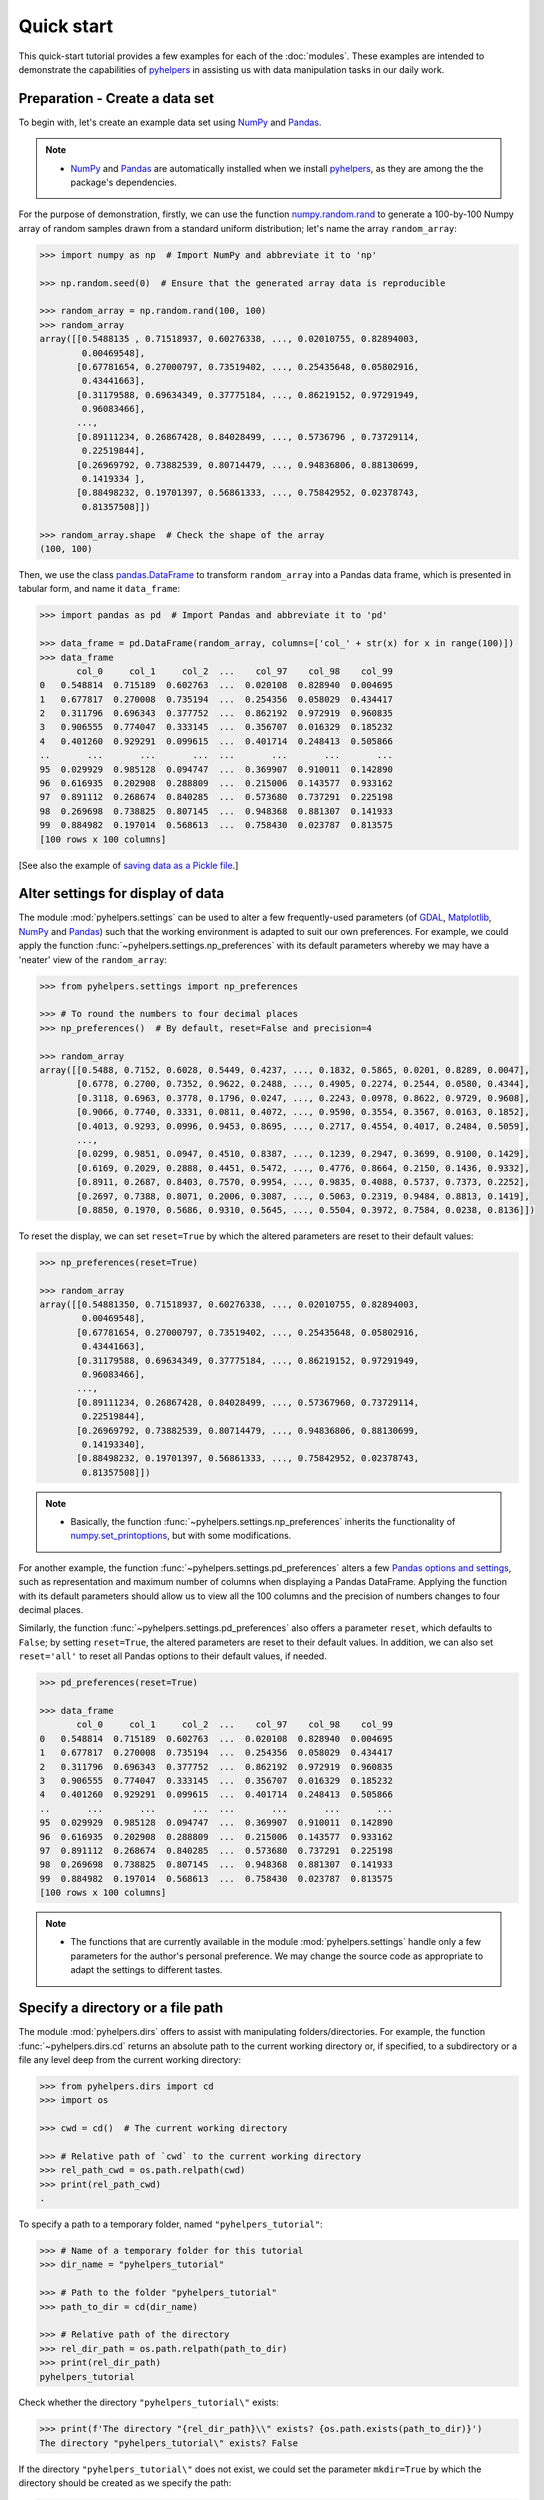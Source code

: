 ===========
Quick start
===========

This quick-start tutorial provides a few examples for each of the :doc:`modules`. These examples are intended to demonstrate the capabilities of `pyhelpers`_ in assisting us with data manipulation tasks in our daily work.

.. _`pyhelpers`: https://pypi.org/project/pyhelpers/



.. _quickstart-preparation:

Preparation - Create a data set
===============================

To begin with, let's create an example data set using `NumPy`_ and `Pandas`_.

.. _`NumPy`: https://numpy.org/
.. _`Pandas`: https://pandas.pydata.org/

.. note::

    - `NumPy`_ and `Pandas`_ are automatically installed when we install `pyhelpers`_, as they are among the the package's dependencies.

For the purpose of demonstration, firstly, we can use the function `numpy.random.rand`_ to generate a 100-by-100 Numpy array of random samples drawn from a standard uniform distribution; let's name the array ``random_array``:

.. _`numpy.random.rand`: https://numpy.org/doc/stable/reference/random/generated/numpy.random.rand.html

.. code-block:: python

    >>> import numpy as np  # Import NumPy and abbreviate it to 'np'

    >>> np.random.seed(0)  # Ensure that the generated array data is reproducible

    >>> random_array = np.random.rand(100, 100)
    >>> random_array
    array([[0.5488135 , 0.71518937, 0.60276338, ..., 0.02010755, 0.82894003,
            0.00469548],
           [0.67781654, 0.27000797, 0.73519402, ..., 0.25435648, 0.05802916,
            0.43441663],
           [0.31179588, 0.69634349, 0.37775184, ..., 0.86219152, 0.97291949,
            0.96083466],
           ...,
           [0.89111234, 0.26867428, 0.84028499, ..., 0.5736796 , 0.73729114,
            0.22519844],
           [0.26969792, 0.73882539, 0.80714479, ..., 0.94836806, 0.88130699,
            0.1419334 ],
           [0.88498232, 0.19701397, 0.56861333, ..., 0.75842952, 0.02378743,
            0.81357508]])

    >>> random_array.shape  # Check the shape of the array
    (100, 100)

Then, we use the class `pandas.DataFrame`_ to transform ``random_array`` into a Pandas data frame, which is presented in tabular form, and name it ``data_frame``:

.. _`pandas.DataFrame`: https://pandas.pydata.org/pandas-docs/stable/user_guide/dsintro.html#dataframe

.. code-block:: python

    >>> import pandas as pd  # Import Pandas and abbreviate it to 'pd'

    >>> data_frame = pd.DataFrame(random_array, columns=['col_' + str(x) for x in range(100)])
    >>> data_frame
           col_0     col_1     col_2  ...    col_97    col_98    col_99
    0   0.548814  0.715189  0.602763  ...  0.020108  0.828940  0.004695
    1   0.677817  0.270008  0.735194  ...  0.254356  0.058029  0.434417
    2   0.311796  0.696343  0.377752  ...  0.862192  0.972919  0.960835
    3   0.906555  0.774047  0.333145  ...  0.356707  0.016329  0.185232
    4   0.401260  0.929291  0.099615  ...  0.401714  0.248413  0.505866
    ..       ...       ...       ...  ...       ...       ...       ...
    95  0.029929  0.985128  0.094747  ...  0.369907  0.910011  0.142890
    96  0.616935  0.202908  0.288809  ...  0.215006  0.143577  0.933162
    97  0.891112  0.268674  0.840285  ...  0.573680  0.737291  0.225198
    98  0.269698  0.738825  0.807145  ...  0.948368  0.881307  0.141933
    99  0.884982  0.197014  0.568613  ...  0.758430  0.023787  0.813575
    [100 rows x 100 columns]

[See also the example of `saving data as a Pickle file <#quickstart-store-saving-dataframe>`_.]



.. _quickstart-settings-examples:

Alter settings for display of data
==================================

The module :mod:`pyhelpers.settings` can be used to alter a few frequently-used parameters (of `GDAL`_, `Matplotlib`_, `NumPy <https://numpy.org/>`_ and `Pandas <https://pandas.pydata.org/>`_) such that the working environment is adapted to suit our own preferences. For example, we could apply the function :func:`~pyhelpers.settings.np_preferences` with its default parameters whereby we may have a 'neater' view of the ``random_array``:

.. _`Matplotlib`: https://matplotlib.org/
.. _`GDAL`: https://gdal.org/

.. code-block:: python

    >>> from pyhelpers.settings import np_preferences

    >>> # To round the numbers to four decimal places
    >>> np_preferences()  # By default, reset=False and precision=4

    >>> random_array
    array([[0.5488, 0.7152, 0.6028, 0.5449, 0.4237, ..., 0.1832, 0.5865, 0.0201, 0.8289, 0.0047],
           [0.6778, 0.2700, 0.7352, 0.9622, 0.2488, ..., 0.4905, 0.2274, 0.2544, 0.0580, 0.4344],
           [0.3118, 0.6963, 0.3778, 0.1796, 0.0247, ..., 0.2243, 0.0978, 0.8622, 0.9729, 0.9608],
           [0.9066, 0.7740, 0.3331, 0.0811, 0.4072, ..., 0.9590, 0.3554, 0.3567, 0.0163, 0.1852],
           [0.4013, 0.9293, 0.0996, 0.9453, 0.8695, ..., 0.2717, 0.4554, 0.4017, 0.2484, 0.5059],
           ...,
           [0.0299, 0.9851, 0.0947, 0.4510, 0.8387, ..., 0.1239, 0.2947, 0.3699, 0.9100, 0.1429],
           [0.6169, 0.2029, 0.2888, 0.4451, 0.5472, ..., 0.4776, 0.8664, 0.2150, 0.1436, 0.9332],
           [0.8911, 0.2687, 0.8403, 0.7570, 0.9954, ..., 0.9835, 0.4088, 0.5737, 0.7373, 0.2252],
           [0.2697, 0.7388, 0.8071, 0.2006, 0.3087, ..., 0.5063, 0.2319, 0.9484, 0.8813, 0.1419],
           [0.8850, 0.1970, 0.5686, 0.9310, 0.5645, ..., 0.5504, 0.3972, 0.7584, 0.0238, 0.8136]])

To reset the display, we can set ``reset=True`` by which the altered parameters are reset to their default values:

.. code-block:: python

    >>> np_preferences(reset=True)

    >>> random_array
    array([[0.54881350, 0.71518937, 0.60276338, ..., 0.02010755, 0.82894003,
            0.00469548],
           [0.67781654, 0.27000797, 0.73519402, ..., 0.25435648, 0.05802916,
            0.43441663],
           [0.31179588, 0.69634349, 0.37775184, ..., 0.86219152, 0.97291949,
            0.96083466],
           ...,
           [0.89111234, 0.26867428, 0.84028499, ..., 0.57367960, 0.73729114,
            0.22519844],
           [0.26969792, 0.73882539, 0.80714479, ..., 0.94836806, 0.88130699,
            0.14193340],
           [0.88498232, 0.19701397, 0.56861333, ..., 0.75842952, 0.02378743,
            0.81357508]])

.. note::

    - Basically, the function :func:`~pyhelpers.settings.np_preferences` inherits the functionality of `numpy.set_printoptions`_, but with some modifications.

.. _`numpy.set_printoptions`: https://numpy.org/doc/stable/reference/generated/numpy.set_printoptions.html

For another example, the function :func:`~pyhelpers.settings.pd_preferences` alters a few `Pandas <https://pandas.pydata.org/>`_ `options and settings`_, such as representation and maximum number of columns when displaying a Pandas DataFrame. Applying the function with its default parameters should allow us to view all the 100 columns and the precision of numbers changes to four decimal places.

.. _`options and settings`: https://pandas.pydata.org/pandas-docs/stable/user_guide/options.html

.. only:: html

    .. code-block:: python

        >>> from pyhelpers.settings import pd_preferences

        >>> pd_preferences()  # By default, reset=False and precision=4

        >>> data_frame
            col_0  col_1  col_2  col_3  col_4  col_5  col_6  col_7  col_8  col_9  col_10  col_11  col_12  col_13  col_14  col_15  col_16  col_17  col_18  col_19  col_20  col_21  col_22  col_23  col_24  col_25  col_26  col_27  col_28  col_29  col_30  col_31  col_32  col_33  col_34  col_35  col_36  col_37  col_38  col_39  col_40  col_41  col_42  col_43  col_44  col_45  col_46  col_47  col_48  col_49  col_50  col_51  col_52  col_53  col_54  col_55  col_56  col_57  col_58  col_59  col_60  col_61  col_62  col_63  col_64  col_65  col_66  col_67  col_68  col_69  col_70  col_71  col_72  col_73  col_74  col_75  col_76  col_77  col_78  col_79  col_80  col_81  col_82  col_83  col_84  col_85  col_86  col_87  col_88  col_89  col_90  col_91  col_92  col_93  col_94  col_95  col_96  col_97  col_98  col_99
        0  0.5488 0.7152 0.6028 0.5449 0.4237 0.6459 0.4376 0.8918 0.9637 0.3834  0.7917  0.5289  0.5680  0.9256  0.0710  0.0871  0.0202  0.8326  0.7782  0.8700  0.9786  0.7992  0.4615  0.7805  0.1183  0.6399  0.1434  0.9447  0.5218  0.4147  0.2646  0.7742  0.4562  0.5684  0.0188  0.6176  0.6121  0.6169  0.9437  0.6818  0.3595  0.4370  0.6976  0.0602  0.6668  0.6706  0.2104  0.1289  0.3154  0.3637  0.5702  0.4386  0.9884  0.1020  0.2089  0.1613  0.6531  0.2533  0.4663  0.2444  0.1590  0.1104  0.6563  0.1382  0.1966  0.3687  0.8210  0.0971  0.8379  0.0961  0.9765  0.4687  0.9768  0.6048  0.7393  0.0392  0.2828  0.1202  0.2961  0.1187  0.3180  0.4143  0.0641  0.6925  0.5666  0.2654  0.5232  0.0939  0.5759  0.9293  0.3186  0.6674  0.1318  0.7163  0.2894  0.1832  0.5865  0.0201  0.8289  0.0047
        1  0.6778 0.2700 0.7352 0.9622 0.2488 0.5762 0.5920 0.5723 0.2231 0.9527  0.4471  0.8464  0.6995  0.2974  0.8138  0.3965  0.8811  0.5813  0.8817  0.6925  0.7253  0.5013  0.9561  0.6440  0.4239  0.6064  0.0192  0.3016  0.6602  0.2901  0.6180  0.4288  0.1355  0.2983  0.5700  0.5909  0.5743  0.6532  0.6521  0.4314  0.8965  0.3676  0.4359  0.8919  0.8062  0.7039  0.1002  0.9195  0.7142  0.9988  0.1494  0.8681  0.1625  0.6156  0.1238  0.8480  0.8073  0.5691  0.4072  0.0692  0.6974  0.4535  0.7221  0.8664  0.9755  0.8558  0.0117  0.3600  0.7300  0.1716  0.5210  0.0543  0.2000  0.0185  0.7937  0.2239  0.3454  0.9281  0.7044  0.0318  0.1647  0.6215  0.5772  0.2379  0.9342  0.6140  0.5356  0.5899  0.7301  0.3119  0.3982  0.2098  0.1862  0.9444  0.7396  0.4905  0.2274  0.2544  0.0580  0.4344
        2  0.3118 0.6963 0.3778 0.1796 0.0247 0.0672 0.6794 0.4537 0.5366 0.8967  0.9903  0.2169  0.6631  0.2633  0.0207  0.7584  0.3200  0.3835  0.5883  0.8310  0.6290  0.8727  0.2735  0.7980  0.1856  0.9528  0.6875  0.2155  0.9474  0.7309  0.2539  0.2133  0.5182  0.0257  0.2075  0.4247  0.3742  0.4636  0.2776  0.5868  0.8639  0.1175  0.5174  0.1321  0.7169  0.3961  0.5654  0.1833  0.1448  0.4881  0.3556  0.9404  0.7653  0.7487  0.9037  0.0834  0.5522  0.5845  0.9619  0.2921  0.2408  0.1003  0.0164  0.9295  0.6699  0.7852  0.2817  0.5864  0.0640  0.4856  0.9775  0.8765  0.3382  0.9616  0.2317  0.9493  0.9414  0.7992  0.6304  0.8743  0.2930  0.8489  0.6179  0.0132  0.3472  0.1481  0.9818  0.4784  0.4974  0.6395  0.3686  0.1369  0.8221  0.1898  0.5113  0.2243  0.0978  0.8622  0.9729  0.9608
        3  0.9066 0.7740 0.3331 0.0811 0.4072 0.2322 0.1325 0.0534 0.7256 0.0114  0.7706  0.1469  0.0795  0.0896  0.6720  0.2454  0.4205  0.5574  0.8606  0.7270  0.2703  0.1315  0.0554  0.3016  0.2621  0.4561  0.6833  0.6956  0.2835  0.3799  0.1812  0.7885  0.0568  0.6970  0.7787  0.7774  0.2594  0.3738  0.5876  0.2728  0.3709  0.1971  0.4599  0.0446  0.7998  0.0770  0.5188  0.3068  0.5775  0.9594  0.6456  0.0354  0.4304  0.5100  0.5362  0.6814  0.2776  0.1289  0.3927  0.9564  0.1871  0.9040  0.5438  0.4569  0.8820  0.4586  0.7242  0.3990  0.9040  0.6900  0.6996  0.3277  0.7568  0.6361  0.2400  0.1605  0.7964  0.9592  0.4581  0.5910  0.8577  0.4572  0.9519  0.5758  0.8208  0.9088  0.8155  0.1594  0.6289  0.3984  0.0627  0.4240  0.2587  0.8490  0.0333  0.9590  0.3554  0.3567  0.0163  0.1852
        4  0.4013 0.9293 0.0996 0.9453 0.8695 0.4542 0.3267 0.2327 0.6145 0.0331  0.0156  0.4288  0.0681  0.2519  0.2212  0.2532  0.1311  0.0120  0.1155  0.6185  0.9743  0.9903  0.4091  0.1630  0.6388  0.4903  0.9894  0.0653  0.7832  0.2884  0.2414  0.6625  0.2461  0.6659  0.5173  0.4241  0.5547  0.2871  0.7066  0.4149  0.3605  0.8287  0.9250  0.0460  0.2326  0.3485  0.8150  0.9855  0.9690  0.9049  0.2966  0.9920  0.2494  0.1059  0.9510  0.2334  0.6898  0.0584  0.7307  0.8817  0.2724  0.3791  0.3743  0.7488  0.2378  0.1719  0.4493  0.3045  0.8392  0.2377  0.5024  0.9426  0.6340  0.8673  0.9402  0.7508  0.6996  0.9680  0.9944  0.4518  0.0709  0.2928  0.1524  0.4175  0.1313  0.6041  0.3828  0.8954  0.9678  0.5469  0.2748  0.5922  0.8968  0.4067  0.5521  0.2717  0.4554  0.4017  0.2484  0.5059
        ..    ...    ...    ...    ...    ...    ...    ...    ...    ...    ...     ...     ...     ...     ...     ...     ...     ...     ...     ...     ...     ...     ...     ...     ...     ...     ...     ...     ...     ...     ...     ...     ...     ...     ...     ...     ...     ...     ...     ...     ...     ...     ...     ...     ...     ...     ...     ...     ...     ...     ...     ...     ...     ...     ...     ...     ...     ...     ...     ...     ...     ...     ...     ...     ...     ...     ...     ...     ...     ...     ...     ...     ...     ...     ...     ...     ...     ...     ...     ...     ...     ...     ...     ...     ...     ...     ...     ...     ...     ...     ...     ...     ...     ...     ...     ...     ...     ...     ...     ...     ...
        95 0.0299 0.9851 0.0947 0.4510 0.8387 0.4216 0.2488 0.4140 0.8239 0.0449  0.4888  0.1935  0.0603  0.7856  0.0145  0.4150  0.5455  0.1729  0.8995  0.4087  0.1821  0.6112  0.6394  0.3887  0.0315  0.6616  0.2378  0.1499  0.8209  0.5042  0.4479  0.7548  0.4707  0.6118  0.4062  0.8875  0.5656  0.9025  0.8988  0.7586  0.5481  0.6542  0.2221  0.9191  0.8597  0.7871  0.0255  0.1945  0.9167  0.8091  0.8462  0.4046  0.2564  0.8907  0.3730  0.2989  0.3009  0.8824  0.1769  0.8330  0.4776  0.2611  0.5842  0.2790  0.5149  0.6137  0.5830  0.8162  0.6188  0.2206  0.2949  0.4022  0.7695  0.9042  0.0245  0.9934  0.4915  0.1317  0.5654  0.4585  0.0493  0.5776  0.9316  0.4726  0.2292  0.6709  0.2676  0.9152  0.4770  0.7846  0.0491  0.7325  0.1480  0.2177  0.8613  0.1239  0.2947  0.3699  0.9100  0.1429
        96 0.6169 0.2029 0.2888 0.4451 0.5472 0.1754 0.5955 0.6072 0.4085 0.2007  0.3339  0.0980  0.7448  0.0146  0.3318  0.9243  0.1875  0.5235  0.1492  0.9498  0.8206  0.3126  0.7519  0.5674  0.2217  0.1344  0.2492  0.6290  0.9548  0.7769  0.9035  0.1941  0.9146  0.0847  0.9442  0.1412  0.3615  0.3456  0.3299  0.7366  0.8395  0.5705  0.5461  0.2613  0.9033  0.5648  0.4113  0.5595  0.1045  0.1114  0.9273  0.2186  0.2703  0.5572  0.4869  0.5557  0.3654  0.4052  0.1688  0.4970  0.4230  0.9401  0.1298  0.6157  0.9665  0.0980  0.7211  0.8655  0.3322  0.5694  0.0896  0.3371  0.2488  0.6854  0.0557  0.4832  0.5538  0.9313  0.9211  0.0066  0.5810  0.3998  0.5363  0.6496  0.2744  0.7612  0.9205  0.8888  0.7553  0.5245  0.4852  0.7450  0.7727  0.0121  0.0378  0.4776  0.8664  0.2150  0.1436  0.9332
        97 0.8911 0.2687 0.8403 0.7570 0.9954 0.1634 0.8974 0.0570 0.6731 0.6692  0.9157  0.2279  0.1716  0.5135  0.9526  0.2789  0.7967  0.3199  0.2551  0.6841  0.7714  0.0131  0.5836  0.5309  0.3890  0.7853  0.3559  0.5440  0.4279  0.4481  0.4856  0.1562  0.8035  0.2906  0.5163  0.2731  0.8593  0.8317  0.9506  0.3643  0.8870  0.8589  0.5738  0.1476  0.7041  0.9448  0.8193  0.0765  0.0225  0.4606  0.9130  0.7224  0.9994  0.6273  0.8822  0.8120  0.5386  0.0905  0.1308  0.8155  0.3694  0.6026  0.2917  0.8915  0.9160  0.9557  0.9286  0.5640  0.6019  0.9622  0.3726  0.6308  0.4397  0.3447  0.9294  0.5696  0.4651  0.0541  0.1555  0.5407  0.9946  0.4594  0.6252  0.8517  0.9184  0.3661  0.1636  0.9713  0.5275  0.8858  0.2985  0.0887  0.8784  0.4166  0.4406  0.9835  0.4088  0.5737  0.7373  0.2252
        98 0.2697 0.7388 0.8071 0.2006 0.3087 0.0087 0.3848 0.9011 0.4013 0.7590  0.0574  0.5879  0.9540  0.9844  0.5784  0.0143  0.8399  0.7347  0.0247  0.7567  0.7195  0.0966  0.5364  0.5489  0.8949  0.4431  0.5592  0.5509  0.5194  0.8532  0.9466  0.9149  0.1965  0.8680  0.3178  0.0128  0.5331  0.0943  0.4993  0.7398  0.8458  0.3228  0.8388  0.0571  0.6156  0.3496  0.5488  0.1919  0.2312  0.8364  0.7976  0.8543  0.4784  0.6621  0.4582  0.2491  0.0062  0.9198  0.6971  0.7818  0.0741  0.8829  0.1467  0.8430  0.7647  0.7388  0.6872  0.2025  0.6578  0.1086  0.8596  0.2004  0.4396  0.9060  0.7954  0.0381  0.4885  0.5251  0.8353  0.5970  0.0659  0.4197  0.6602  0.9880  0.3841  0.9846  0.5489  0.4638  0.4154  0.5793  0.4285  0.3835  0.9782  0.4945  0.7802  0.5063  0.2319  0.9484  0.8813  0.1419
        99 0.8850 0.1970 0.5686 0.9310 0.5645 0.2116 0.2650 0.6786 0.7470 0.5918  0.2814  0.1868  0.6546  0.2293  0.1628  0.1311  0.7388  0.7119  0.9275  0.2617  0.5895  0.9196  0.2235  0.4540  0.9658  0.9549  0.5116  0.4487  0.9448  0.5995  0.2469  0.5173  0.5726  0.5523  0.4057  0.1464  0.8681  0.1123  0.1395  0.1492  0.0394  0.8577  0.8917  0.1226  0.4616  0.3932  0.1262  0.8644  0.8641  0.7408  0.1666  0.2636  0.1923  0.8325  0.4676  0.1504  0.0101  0.2785  0.9741  0.0317  0.9115  0.0579  0.6718  0.3497  0.4555  0.2211  0.3385  0.3081  0.7089  0.8713  0.4093  0.8162  0.0115  0.7877  0.5260  0.8337  0.2240  0.3767  0.6977  0.8484  0.4783  0.8464  0.5483  0.9914  0.9047  0.3856  0.9555  0.7653  0.5255  0.9910  0.6950  0.1946  0.1140  0.2621  0.7355  0.5504  0.3972  0.7584  0.0238  0.8136
        [100 rows x 100 columns]

.. only:: latex

    .. code-block:: python

        >>> from pyhelpers.settings import pd_preferences

        >>> pd_preferences()  # By default, reset=False and precision=4

        >>> data_frame
            col_0  col_1  col_2  col_3  col_4  col_5  col_6  col_7  col_8  col_9  col_10  col_11 ...
        0  0.5488 0.7152 0.6028 0.5449 0.4237 0.6459 0.4376 0.8918 0.9637 0.3834  0.7917  0.5289 ...
        1  0.6778 0.2700 0.7352 0.9622 0.2488 0.5762 0.5920 0.5723 0.2231 0.9527  0.4471  0.8464 ...
        2  0.3118 0.6963 0.3778 0.1796 0.0247 0.0672 0.6794 0.4537 0.5366 0.8967  0.9903  0.2169 ...
        3  0.9066 0.7740 0.3331 0.0811 0.4072 0.2322 0.1325 0.0534 0.7256 0.0114  0.7706  0.1469 ...
        4  0.4013 0.9293 0.0996 0.9453 0.8695 0.4542 0.3267 0.2327 0.6145 0.0331  0.0156  0.4288 ...
        ..    ...    ...    ...    ...    ...    ...    ...    ...    ...    ...     ...     ... ...
        95 0.0299 0.9851 0.0947 0.4510 0.8387 0.4216 0.2488 0.4140 0.8239 0.0449  0.4888  0.1935 ...
        96 0.6169 0.2029 0.2888 0.4451 0.5472 0.1754 0.5955 0.6072 0.4085 0.2007  0.3339  0.0980 ...
        97 0.8911 0.2687 0.8403 0.7570 0.9954 0.1634 0.8974 0.0570 0.6731 0.6692  0.9157  0.2279 ...
        98 0.2697 0.7388 0.8071 0.2006 0.3087 0.0087 0.3848 0.9011 0.4013 0.7590  0.0574  0.5879 ...
        99 0.8850 0.1970 0.5686 0.9310 0.5645 0.2116 0.2650 0.6786 0.7470 0.5918  0.2814  0.1868 ...
        [100 rows x 100 columns]

    .. note::

        - Here the columns from ``'col_12'`` to ``'col_99'`` are omitted from the above demonstration due to the limit of the page width.

Similarly, the function :func:`~pyhelpers.settings.pd_preferences` also offers a parameter ``reset``, which defaults to ``False``; by setting ``reset=True``, the altered parameters are reset to their default values. In addition, we can also set ``reset='all'`` to reset all Pandas options to their default values, if needed.

.. code-block:: python

    >>> pd_preferences(reset=True)

    >>> data_frame
           col_0     col_1     col_2  ...    col_97    col_98    col_99
    0   0.548814  0.715189  0.602763  ...  0.020108  0.828940  0.004695
    1   0.677817  0.270008  0.735194  ...  0.254356  0.058029  0.434417
    2   0.311796  0.696343  0.377752  ...  0.862192  0.972919  0.960835
    3   0.906555  0.774047  0.333145  ...  0.356707  0.016329  0.185232
    4   0.401260  0.929291  0.099615  ...  0.401714  0.248413  0.505866
    ..       ...       ...       ...  ...       ...       ...       ...
    95  0.029929  0.985128  0.094747  ...  0.369907  0.910011  0.142890
    96  0.616935  0.202908  0.288809  ...  0.215006  0.143577  0.933162
    97  0.891112  0.268674  0.840285  ...  0.573680  0.737291  0.225198
    98  0.269698  0.738825  0.807145  ...  0.948368  0.881307  0.141933
    99  0.884982  0.197014  0.568613  ...  0.758430  0.023787  0.813575
    [100 rows x 100 columns]

.. note::

    - The functions that are currently available in the module :mod:`pyhelpers.settings` handle only a few parameters for the author's personal preference. We may change the source code as appropriate to adapt the settings to different tastes.



.. _quickstart-dirs-examples:

Specify a directory or a file path
==================================

The module :mod:`pyhelpers.dirs` offers to assist with manipulating folders/directories. For example, the function :func:`~pyhelpers.dirs.cd` returns an absolute path to the current working directory or, if specified, to a subdirectory or a file any level deep from the current working directory:

.. code-block:: python

    >>> from pyhelpers.dirs import cd
    >>> import os

    >>> cwd = cd()  # The current working directory

    >>> # Relative path of `cwd` to the current working directory
    >>> rel_path_cwd = os.path.relpath(cwd)
    >>> print(rel_path_cwd)
    .

To specify a path to a temporary folder, named ``"pyhelpers_tutorial"``:

.. code-block:: python

    >>> # Name of a temporary folder for this tutorial
    >>> dir_name = "pyhelpers_tutorial"

    >>> # Path to the folder "pyhelpers_tutorial"
    >>> path_to_dir = cd(dir_name)

    >>> # Relative path of the directory
    >>> rel_dir_path = os.path.relpath(path_to_dir)
    >>> print(rel_dir_path)
    pyhelpers_tutorial

Check whether the directory ``"pyhelpers_tutorial\"`` exists:

.. code-block:: python

    >>> print(f'The directory "{rel_dir_path}\\" exists? {os.path.exists(path_to_dir)}')
    The directory "pyhelpers_tutorial\" exists? False

If the directory ``"pyhelpers_tutorial\"`` does not exist, we could set the parameter ``mkdir=True`` by which the directory should be created as we specify the path:

.. code-block:: python

    >>> # Set `mkdir` to be `True` to create a folder named "pyhelpers_tutorial"
    >>> path_to_dir = cd(dir_name, mkdir=True)

    >>> # Check again whether the directory "pyhelpers_tutorial\" exists
    >>> print(f'The directory "{rel_dir_path}\\" exists? {os.path.exists(path_to_dir)}')
    The directory "pyhelpers_tutorial\" exists? True

When we specify a sequence of names (in order with a filename being the last), the function :func:`~pyhelpers.dirs.cd` would assume that all the names prior to the filename are folder names, which specify a path to the file. For example, let's specify a path to a file named ``"quick_start.dat"``:

.. code-block:: python

    >>> # Name of a file
    >>> filename = "quick_start.dat"

    >>> # Path to the file named "quick_start.dat"
    >>> path_to_file = cd(dir_name, filename)  # path_to_file = cd(path_to_dir, filename)

    >>> # Relative path of the file "quick_start.dat"
    >>> rel_file_path = os.path.relpath(path_to_file)
    >>> print(rel_file_path)
    pyhelpers_tutorial\quick_start.dat

If any of the folders/subfolders of a specified path does not exist, setting ``mkdir=True`` should enable the function :func:`~pyhelpers.dirs.cd` to create all the missing ones along the path. For example, let's specify a data directory, named ``"data"``, which is contained within the folder ``"pyhelpers_tutorial"``:

.. code-block:: python

    >>> # Path to a data directory
    >>> data_dir = cd("pyhelpers_tutorial", "data")  # equivalent to `cd(path_to_dir, "data")`

    >>> # Relative path of the data directory
    >>> rel_data_dir = os.path.relpath(data_dir)
    >>> print(rel_data_dir)
    pyhelpers_tutorial\data

We can use the function :func:`~pyhelpers.dirs.is_dir` to examine whether ``data_dir`` (or ``rel_data_dir``) specifies a path (or a relative path) to a directory:

.. code-block:: python

    >>> from pyhelpers.dirs import is_dir

    >>> # Check whether `rel_data_dir` specifies a (relative) path to a directory
    >>> print(f'`rel_data_dir` specifies a directory pathname? {is_dir(rel_data_dir)}')
    `rel_data_dir` specifies a directory pathname? True

    >>> # Check whether the data directory exists
    >>> print(f'The directory "{rel_data_dir}\\" exists? {os.path.exists(rel_data_dir)}')
    The directory "pyhelpers_tutorial\data\" exists? False

.. _quickstart-dirs-pickle-pathname:

For another example, let's specify a path to a Pickle file, named ``"dat.pickle"``, in the directory ``"pyhelpers_tutorial\data\"``:

.. code-block:: python

    >>> # Filename of a Pickle file
    >>> pickle_filename = "dat.pickle"

    >>> # Path to the Pickle file, i.e. cd("pyhelpers_tutorial", "data", "dat.pickle")
    >>> path_to_pickle = cd(data_dir, pickle_filename)

    >>> # Relative path of the Pickle file
    >>> rel_pickle_path = os.path.relpath(path_to_pickle)
    >>> print(rel_pickle_path)
    pyhelpers_tutorial\data\dat.pickle

Examine ``rel_pickle_path`` (or ``path_to_pickle``):

.. code-block:: python

    >>> # Check whether `rel_pickle_path` specifies a directory
    >>> print(f'`rel_pickle_path` specifies a directory? {os.path.isdir(rel_pickle_path)}')
    `rel_pickle_path` specifies a directory? False

    >>> # Check whether the file "dat.pickle" exists
    >>> print(f'The file "{rel_pickle_path}" exists? {os.path.exists(rel_pickle_path)}')
    The file "pyhelpers_tutorial\data\dat.pickle" exists? False

Let's now set the parameter ``mkdir`` to be ``True``:

.. code-block:: python

    >>> path_to_pickle = cd(data_dir, pickle_filename, mkdir=True)
    >>> rel_data_dir = os.path.relpath(data_dir)

    >>> # Check again whether the data directory exists
    >>> print(f'The directory "{rel_data_dir}\\" exists? {os.path.exists(rel_data_dir)}')
    The directory "pyhelpers_tutorial\data\" exists? True

    >>> # Check again whether the file "dat.pickle" exists
    >>> print(f'The file "{rel_pickle_path}" exists? {os.path.exists(rel_pickle_path)}')
    The file "pyhelpers_tutorial\data\dat.pickle" exists? False

[See also the example of `saving data as a Pickle file <#quickstart-store-saving-dataframe>`_.]

To delete the directory `"pyhelpers_tutorial\"` (and all contained within it), we can use the function :func:`~pyhelpers.dirs.delete_dir`:

.. code-block:: python

    >>> from pyhelpers.dirs import delete_dir

    >>> # Delete the directory "pyhelpers_tutorial\"
    >>> delete_dir(path_to_dir, verbose=True)
    To delete the directory "pyhelpers_tutorial\" (Not empty)
    ? [No]|Yes: yes
    Deleting "pyhelpers_tutorial\" ... Done.



.. _quickstart-store-examples:

Save data to / load data from a Pickle file
===========================================

The module :mod:`pyhelpers.store` can facilitate tasks such as saving our data to, and loading the data from, file-like objects of some popular formats, such as `CSV`_, `JSON`_ and `Pickle`_.

.. _`Pickle`: https://docs.python.org/3/library/pickle.html
.. _`CSV`: https://en.wikipedia.org/wiki/Comma-separated_values
.. _`JSON`: https://www.json.org/json-en.html

.. _quickstart-store-saving-dataframe:

For example, we could save the ``data_frame`` that has been created in the [Preparation](#quickstart-preparation) section as a `Pickle`_ file by using the functions :func:`~pyhelpers.store.save_pickle` and retrieve it later by using :func:`~pyhelpers.store.load_pickle`. Firstly, let's save ``data_frame`` to ``path_to_pickle``, which has been specified in the :ref:`Specify a directory or a file path<quickstart-dirs-pickle-pathname>` section:

.. code-block:: python

    >>> from pyhelpers.store import save_pickle, load_pickle

    >>> # Write `data_frame` to the file "dat.pickle"
    >>> save_pickle(data_frame, path_to_pickle, verbose=True)
    Saving "dat.pickle" to "pyhelpers_tutorial\data\" ... Done.

Now, we can retrieve the data from ``path_to_pickle`` and store the retrieved data in another variable named ``df_retrieved``:

.. code-block:: python

    >>> df_retrieved = load_pickle(path_to_pickle, verbose=True)
    Loading "pyhelpers_tutorial\data\dat.pickle" ... Done.

Check whether ``df_retrieved`` is equal to ``data_frame`` (namely, whether they have the same shape and elements):

.. code-block:: python

    >>> print(f'`df_retrieved` is equal to `data_frame`? {df_retrieved.equals(data_frame)}')
    `df_retrieved` is equal to `data_frame`? True

Before we move on, let's delete again the Pickle file (i.e. ``path_to_pickle``) and the directory created in the above example:

.. code-block:: python

    >>> delete_dir(path_to_dir, verbose=True)
    To delete the directory "pyhelpers_tutorial\" (Not empty)
    ? [No]|Yes: yes
    Deleting "pyhelpers_tutorial\" ... Done.

.. note::

    - In the module :mod:`pyhelpers.store`, some functions such as :func:`~pyhelpers.store.save_spreadsheet` and :func:`~pyhelpers.store.save_spreadsheets` may require `openpyxl`_, `XlsxWriter`_ or `xlrd`_, which are NOT essential dependencies for the installation of `pyhelpers <https://pypi.org/project/pyhelpers/>`_. We could install them as needed via an appropriate method such as ``pip install``.

.. _openpyxl: https://pypi.org/project/openpyxl/
.. _XlsxWriter: https://pypi.org/project/XlsxWriter/
.. _xlrd: https://pypi.org/project/xlrd/



.. _quickstart-geom-examples:

Convert coordinates between `OSGB36`_ and `WGS84`_
==================================================

.. _`OSGB36`: https://en.wikipedia.org/wiki/Ordnance_Survey_National_Grid
.. _`WGS84`: https://en.wikipedia.org/wiki/World_Geodetic_System

The module :mod:`pyhelpers.geom` can assist us in manipulating geometric and geographical data. For example, we can use the function :func:`~pyhelpers.geom.osgb36_to_wgs84` to convert coordinates from `OSGB36`_ (British national grid) to `WGS84`_ (latitude and longitude):

.. code-block:: python

    >>> from pyhelpers.geom import osgb36_to_wgs84

    >>> # To convert coordinate of a single point (530034, 180381):
    >>> easting, northing = 530039.558844, 180371.680166  # London

    >>> longitude, latitude = osgb36_to_wgs84(easting, northing)  # Longitude and latitude
    >>> (longitude, latitude)
    (-0.12764738750268856, 51.507321895400686)

We could also use the function to convert an array of OSGB36 coordinates:

.. code-block:: python

    >>> from pyhelpers._cache import example_dataframe

    >>> example_df = example_dataframe(osgb36=True)
    >>> example_df
                      Easting       Northing
    City
    London      530039.558844  180371.680166
    Birmingham  406705.887014  286868.166642
    Manchester  383830.039036  398113.055831
    Leeds       430147.447354  433553.327117

    >>> xy_array = example_df.to_numpy()
    >>> eastings, northings = xy_array.T

    >>> lonlat_array = osgb36_to_wgs84(eastings, northings, as_array=True)
    >>> lonlat_array
    array([[-0.12764739, 51.50732190],
           [-1.90269109, 52.47969920],
           [-2.24511479, 53.47948920],
           [-1.54379409, 53.79741850]])

Similarly, we can convert from the (longitude, latitude) back to (easting, northing) by using the function :func:`~pyhelpers.geom.wgs84_to_osgb36`:

.. code-block:: python

    >>> from pyhelpers.geom import wgs84_to_osgb36

    >>> longitudes, latitudes = lonlat_array.T

    >>> xy_array_ = wgs84_to_osgb36(longitudes, latitudes, as_array=True)
    >>> xy_array_
    array([[530039.55972534, 180371.67967567],
           [406705.88783629, 286868.16621896],
           [383830.03985454, 398113.05550332],
           [430147.44820845, 433553.32682598]])

.. note::

    - Conversion of coordinates between different systems may inevitably introduce errors, which are mostly negligible.

Check whether ``xy_array_`` is almost equal to ``xy_array``:

.. code-block:: python

    >>> eq_res = np.array_equal(np.round(xy_array, 2), np.round(xy_array_, 2))
    >>> print(f'`xy_array_` is almost equal to `xy_array`? {eq_res}')
    `xy_array_` is almost equal to `xy_array`? True



.. _quickstart-text-examples:

Find similar texts
==================

The module :mod:`pyhelpers.text` can assist us in manipulating textual data. For example, suppose we have a word ``'angle'``, which is stored in a `str`_-type variable named ``word``, and a list of words, which is stored in a `list`_-type variable named ``lookup_list``; if we'd like to find from the list a one that is most similar to ``'angle'``, we can use the function :func:`~pyhelpers.text.find_similar_str`:

.. _`str`: https://docs.python.org/3/library/stdtypes.html#textseq
.. _`list`: https://docs.python.org/3/library/stdtypes.html#list

.. code-block:: python

    >>> from pyhelpers.text import find_similar_str

    >>> word = 'angle'
    >>> lookup_list = [
    ...     'Anglia',
    ...     'East Coast',
    ...     'East Midlands',
    ...     'North and East',
    ...     'London North Western',
    ...     'Scotland',
    ...     'South East',
    ...     'Wales',
    ...     'Wessex',
    ...     'Western',
    ... ]

    >>> # Find the most similar word to 'angle'
    >>> result_1 = find_similar_str(word, lookup_list)
    >>> result_1
    'Anglia'

By default, the function relies on `difflib`_ - a Python built-in module - to perform the task. Alternatively, we could also make use of an open-source package, `RapidFuzz`_, via setting the parameter ``engine='rapidfuzz'`` (or simply ``engine='fuzz'``):

.. _`difflib`: https://docs.python.org/3/library/difflib.html
.. _`RapidFuzz`: https://pypi.org/project/rapidfuzz/

.. code-block:: python

    >>> # Find the most similar word to 'angle' by using RapidFuzz
    >>> result_2 = find_similar_str(word, lookup_list, engine='rapidfuzz')
    >>> result_2
    'Anglia'

.. note::

    - The package `RapidFuzz`_ is NOT an essential dependency for the installation of pyhelpers. We need to install it (e.g. via ``pip install``) to make the function run successfully with setting ``engine='rapidfuzz'`` (or ``engine='fuzz'``).



.. _quickstart-ops-examples:

Download an image file
======================

The module :mod:`pyhelpers.ops` provides a miscellany of helper functions that may assist with various operations. For example, we can use the function :func:`~pyhelpers.ops.download_file_from_url` to download a file from a given URL.

Let's now try to download an image file of `Python logo`_ from its `home page <https://www.python.org/>`_. Firstly, we need to specify the URL of the image file:

.. _`Python logo`: https://www.python.org/static/community_logos/python-logo-master-v3-TM.png

.. code-block:: python

    >>> from pyhelpers.ops import download_file_from_url

    >>> # URL of a .png file of the Python logo
    >>> url = 'https://www.python.org/static/community_logos/python-logo-master-v3-TM.png'

Then, we need to specify a directory where we'd like to save the image file, and a filename for it; let's say we want to name the file ``"python-logo.png"`` and save it to the directory ``"pyhelpers_tutorial\images\"``:

.. code-block:: python

    >>> python_logo_filename = "python-logo.png"
    >>> # python_logo_file_path = cd("pyhelpers_tutorial", "images", python_logo_filename)
    >>> python_logo_file_path = cd(path_to_dir, "images", python_logo_filename)

    >>> # Download the .png file of the Python logo
    >>> download_file_from_url(url, python_logo_file_path, verbose=False)

The parameter ``verbose`` is by default ``False``. If we set ``verbose=True``, the function would print out relevant information about the download as the file is being downloaded.

.. note::

    - When ``verbose=True`` (or ``verbose=1``), the function requires an open-source package `tqdm`_, which is NOT an essential dependency for installing pyhelpers>=1.2.15. We can just install the dependency package via ``pip install`` to make the function run successfully.

.. _`tqdm`: https://pypi.org/project/tqdm/

Assuming `tqdm`_ has been installed in our working environment, try:

.. code-block:: python

    >>> download_file_from_url(url, python_logo_file_path, if_exists='replace', verbose=True)
    "pyhelpers_tutorial\images\python-logo.png": 81.6kB [00:00, 10.8MB/s]

.. note::

    - '...MB/s' shown at the end of the output above is an estimated speed of downloading the file, which varies depending on network conditions at the time of running the function.
    - Setting ``if_exists='replace'`` (default) allows us to download the image file again and replace the one that was just downloaded to the specified destination.

Now let's have a look at the downloaded image file by using `Pillow`_:

.. _`Pillow`: https://python-pillow.org/

.. code-block:: python

    >>> from PIL import Image

    >>> python_logo = Image.open(python_logo_file_path)
    >>> python_logo.show()

.. figure:: _images/ops-download_file_from_url-demo.*
    :name: quickstart-ops-download_file_from_url-demo
    :align: center
    :width: 65%

    The Python Logo (for illustration in the brief tutorial).

.. note::

    - In `Jupyter Notebook`_, we may use `IPython.display.Image`_ to display the image in the notebook by running ``IPython.display.Image(python_logo_file_path)``.

.. _`Jupyter Notebook`: https://jupyter.org/
.. _`IPython.display.Image`: https://ipython.readthedocs.io/en/stable/api/generated/IPython.display.html#IPython.display.Image

To delete ``"pyhelpers_tutorial\"`` and the download directory ``"pyhelpers_tutorial\images\"``, again, we can use the function :func:`~pyhelpers.dirs.delete_dir`:

.. code-block:: python

    >>> delete_dir(path_to_dir, confirmation_required=False, verbose=True)
    Deleting "pyhelpers_tutorial\" ... Done.

Setting the parameter ``confirmation_required=False`` can allow us to delete the directory straightaway without having to type ``yes`` to confirm the action. This is actually implemented through the function :func:`~pyhelpers.ops.confirmed`, which is also from the module :mod:`pyhelpers.ops` and can be helpful especially when we'd like to impose a manual confirmation before proceeding with certain actions. For example:

.. code-block:: python

    >>> from pyhelpers.ops import confirmed

    >>> # We can specify any prompting message as to what needs to be confirmed.
    >>> if confirmed(prompt="Continue? ..."):
    ...     print("OK! Go ahead.")
    Continue? ... [No]|Yes: yes
    OK! Go ahead.

.. note::

    - What we type to respond to the prompting message is case-insensitive. It doesn't have to be precisely ``Yes`` to make the function return ``True``; something like ``yes``, ``Y`` or ``ye`` can do the job as well. If we type ``no`` or ``n``, it returns ``False``.
    - The function also provides a parameter ``confirmation_required``, which defaults to ``True``. If setting ``confirmation_required=False``, a confirmation is not required, in which case this function will become ineffective as it just returns ``True``.



.. _quickstart-dbms-examples:

Work with a PostgreSQL server
=============================

The module :mod:`pyhelpers.dbms` offers a convenient way of communicating with `databases`_, such as `PostgreSQL`_.

.. _`databases`: https://en.wikipedia.org/wiki/Database
.. _`PostgreSQL`: https://www.postgresql.org/

.. note::

    - The current release of pyhelpers is only able to deal with `PostgreSQL`_ as the module :mod:`pyhelpers.dbms` needs to be further developed to work with other types of databases.

The class :class:`~pyhelpers.dbms.PostgreSQL`, for example, could assist us in executing some basic SQL statements on a PostgreSQL database server. To demonstrate it works, let's start with importing the class:

.. code-block:: python

    >>> from pyhelpers.dbms import PostgreSQL


.. _quickstart-dbms-examples-connect-db:

Connect to a database
---------------------

Now, we can create an instance of the class :class:`~pyhelpers.dbms.PostgreSQL` to connect a PostgreSQL server by specifying the key parameters, including ``host``, ``port``, ``username``, ``database_name`` and ``password``.

.. note::

    - If we leave ``host``, ``port``, ``username`` and ``database_name`` unspecified, their default arguments (namely, ``host='localhost'``, ``port=5432``, ``username='postgres'`` and ``database_name='postgres'``) are passed to instantiate the class, in which case we would connect to the default PostgreSQL server (as is installed on a PC).
    - If the specified ``database_name`` does not exist, it will be automatically created along with the class instantiation.
    - If we prefer not to specify explicitly the parameter ``password``, we could just leave it. In that case, we will be asked to type in the password manually when instantiating the class.

For example, let's create an instance named ``postgres``, and we'd like to establish a connection with a database named "*pyhelpers_tutorial*", which is hosted at the default PostgreSQL server:

.. code-block:: python

    >>> postgres = PostgreSQL(database_name="pyhelpers_tutorial")
    Password (postgres@localhost:5432): ***
    Creating a database: "pyhelpers_tutorial" ... Done.
    Connecting postgres:***@localhost:5432/pyhelpers_tutorial ... Successfully.

We can use `pgAdmin`_ - the most popular graphical management tool for PostgreSQL - to check whether the database "*pyhelpers_tutorial*" exists now in the Databases tree of the default server, as illustrated in :numref:`quickstart-dbms-examples-db-1`:

.. _`pgAdmin`: https://www.pgadmin.org/

.. figure:: _images/quickstart-dbms-examples-db-1.png
    :name: quickstart-dbms-examples-db-1
    :align: center
    :width: 60%

    The database "*pyhelpers_tutorial*".

Alternatively, we could also use the method :meth:`~pyhelpers.dbms.PostgreSQL.database_exists`:

.. code-block:: python

    >>> res = postgres.database_exists("pyhelpers_tutorial")
    >>> print(f'The database "pyhelpers_tutorial" exists? {res}')
    The database "pyhelpers_tutorial" exists? True

    >>> print(f'We are currently connected to the database "{postgres.database_name}".')
    We are now connected with the database "pyhelpers_tutorial".

In the same server, we can create multiple databases. For example, let's now create another database named "*pyhelpers_tutorial_alt*" by using the method :meth:`~pyhelpers.dbms.PostgreSQL.create_database`:

.. code-block:: python

    >>> postgres.create_database("pyhelpers_tutorial_alt", verbose=True)
    Creating a database: "pyhelpers_tutorial_alt" ... Done.

As we can see in :numref:`quickstart-dbms-examples-db-2`, the database "*pyhelpers_tutorial_alt*" has now been added to the default *Databases* tree:

.. figure:: _images/quickstart-dbms-examples-db-2.png
    :name: quickstart-dbms-examples-db-2
    :align: center
    :width: 60%

    The database "*pyhelpers_tutorial_alt*".

.. note::

    - When a new database is created, the instance ``postgres`` disconnects the currently-connected database and connect to the new one.

Check whether "*pyhelpers_tutorial_alt*" is the database being connected now:

.. code-block:: python

    >>> res = postgres.database_exists("pyhelpers_tutorial_alt")
    >>> print(f'The database "pyhelpers_tutorial_alt" exists? {res}')
    The database "pyhelpers_tutorial_alt" exists? True

    >>> print(f'We are currently connected to the database "{postgres.database_name}".')
    We are now connected with the database "pyhelpers_tutorial_alt".

To connect again to "*pyhelpers_tutorial*", we can use the method :meth:`~pyhelpers.dbms.PostgreSQL.connect_database`:

.. code-block:: python

    >>> postgres.connect_database("pyhelpers_tutorial", verbose=True)
    Connecting postgres:***@localhost:5432/pyhelpers_tutorial ... Successfully.

    >>> print(f'We are currently connected to the database "{postgres.database_name}".')
    We are now connected with the database "pyhelpers_tutorial".


.. _quickstart-dbms-examples-import-data:

Import data into a database
---------------------------

With the established connection to the database, we can use the method :meth:`~pyhelpers.dbms.PostgreSQL.import_data` to import the ``data_frame``, which has been created in the :ref:`Preparation<quickstart-preparation>` section, into a table named "*df_table*" under the default schema "*public*":

.. code-block:: python

    >>> postgres.import_data(data=data_frame, table_name="df_table", verbose=2)
    To import data into the table "public"."df_table" at postgres:***@localhost:5432/pyhelpers_tutorial
    ? [No]|Yes: yes
    Importing the data into "public"."df_table" ... Done.

We should now be able to see the table in pgAdmin, as illustrated in :numref:`quickstart-dbms-examples-df_table`:

.. figure:: _images/quickstart-dbms-examples-df_table.png
    :name: quickstart-dbms-examples-df_table
    :align: center
    :width: 60%

    The table *"public"."df_table"*.

The method :meth:`~pyhelpers.dbms.PostgreSQL.import_data` relies on the method `pandas.DataFrame.to_sql()`_, with the parameter ``method`` being set to be ``'multi'`` by default. Optionally, it can also take the method :meth:`~pyhelpers.dbms.PostgreSQL.psql_insert_copy` as an argument to significantly speed up importing data into a database, especially when the data size is fairly large.

.. _`pandas.DataFrame.to_sql()`: https://pandas.pydata.org/pandas-docs/stable/reference/api/pandas.DataFrame.to_sql.html

Let's now try to import the same data into a table named "*df_table_alt*" by setting ``method=postgres.psql_insert_copy``:

.. code-block:: python

    >>> postgres.import_data(
    ...     data=data_frame, table_name="df_table_alt", method=postgres.psql_insert_copy, verbose=2)
    To import data into the table "public"."df_table_alt" at postgres:***@localhost:5432/pyhelpers_tutorial
    ? [No]|Yes: yes
    Importing the data into "public"."df_table_alt" ... Done.

In pgAdmin, we can see the table has been added to the *Tables* list, as illustrated in :numref:`quickstart-dbms-examples-df_table_alt`:

.. figure:: _images/quickstart-dbms-examples-df_table_alt.png
    :name: quickstart-dbms-examples-df_table_alt
    :align: center
    :width: 60%

    The table *"public"."df_table_alt"*.

.. _quickstart-dbms-examples-fetch-data:

Fetch data from a database
--------------------------

To retrieve the imported data, we can use the method :meth:`~pyhelpers.dbms.PostgreSQL.read_table`:

.. code-block:: python

    >>> df_retrieval_1 = postgres.read_table(table_name="df_table")

    >>> res = df_retrieval_1.equals(data_frame)
    >>> print(f"`df_retrieval_1` is equal to `data_frame`? {res}")
    `df_retrieval_1` is equal to `data_frame`? True

Alternatively, we can also use the method :meth:`~pyhelpers.dbms.PostgreSQL.read_sql_query`, which serves as a more flexible way of reading/querying data. It takes PostgreSQL statements, and could be much faster when the queried table is fairly large. Let's try this method to fetch the same data from the table "*df_table_alt*":

.. code-block:: python

    >>> df_retrieval_2 = postgres.read_sql_query(sql_query='SELECT * FROM "public"."df_table_alt"')

    >>> res = df_retrieval_2.round(8).equals(df_retrieval_1.round(8))
    >>> print(f"`df_retrieval_2` is equal to `df_retrieval_1`? {res}")
    `df_retrieval_2` is equal to `df_retrieval_1`? True

.. note::

    - For the method :meth:`~pyhelpers.dbms.PostgreSQL.read_sql_query`, any PostgreSQL statement that is passed to the parameter ``sql_query`` should NOT end with ``';'``.


.. _quickstart-dbms-examples-delete-data:

Delete data
-----------

Before we leave this notebook, let's clear up the databases and tables we've created.

We can delete/drop a table (e.g. "*df_table*") by using the method :meth:`~pyhelpers.dbms.PostgreSQL.drop_table`:

.. code-block:: python

    >>> postgres.drop_table(table_name="df_table", verbose=True)
    To drop the table "public"."df_table" from postgres:***@localhost:5432/pyhelpers_tutorial
    ? [No]|Yes: yes
    Dropping "public"."df_table" ... Done.

To delete/drop a database, we can use the method :meth:`~pyhelpers.dbms.PostgreSQL.drop_database`:

.. code-block:: python

    >>> # Drop "pyhelpers_tutorial" (i.e. the currently connected database)
    >>> postgres.drop_database(verbose=True)
    To drop the database "pyhelpers_tutorial" from postgres:***@localhost:5432
    ? [No]|Yes: yes
    Dropping "pyhelpers_tutorial" ... Done.

    >>> # Drop "pyhelpers_tutorial_alt"
    >>> postgres.drop_database(database_name="pyhelpers_tutorial_alt", verbose=True)
    To drop the database "pyhelpers_tutorial_alt" from postgres:***@localhost:5432
    ? [No]|Yes: yes
    Dropping "pyhelpers_tutorial_alt" ... Done.

Check which database is the one being currently connected:

.. code-block:: python

    >>> print(f"We are currently connected with the database \"{postgres.database_name}\".")
    We are currently connected with the database "postgres".

Now we have removed all the databases created above, and restored the PostgreSQL server to its original status.

.. _quickstart-the-end:

**This is the end of the** :doc:`quick-start`.

-----------------------------------------------------------------

Any issues regarding the use of pyhelpers are all welcome and should be logged/reported onto `Issue Tracker`_.

.. _`Issue Tracker`: https://github.com/mikeqfu/pyhelpers/issues

For more details and examples, check :doc:`modules`.
